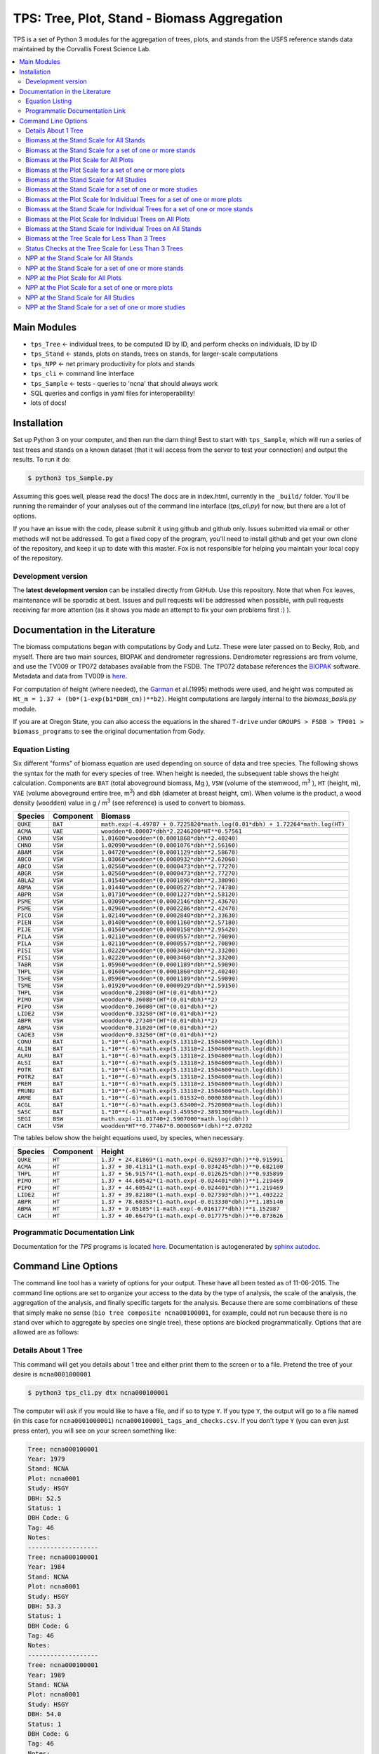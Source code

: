 ********************************************
TPS: Tree, Plot, Stand - Biomass Aggregation
********************************************

TPS is a set of Python 3 modules for the aggregation of trees, plots, and stands from the USFS reference stands data maintained by the Corvallis Forest Science Lab.  


.. contents::
    :local:
    :depth: 2
    :backlinks: none


=============
Main Modules
=============

* ``tps_Tree`` <- individual trees, to be computed ID by ID, and perform checks on individuals, ID by ID
* ``tps_Stand`` <- stands, plots on stands, trees on stands, for larger-scale computations
* ``tps_NPP`` <- net primary productivity for plots and stands
* ``tps_cli`` <- command line interface
* ``tps_Sample`` <- tests - queries to 'ncna' that should always work
* SQL queries and configs in yaml files for interoperability!
* lots of docs!

============
Installation
============

Set up Python 3 on your computer, and then run the darn thing!
Best to start with ``tps_Sample``, which will run a series of test trees and stands on a known dataset (that it will access from the server to test your connection) and output the results. To run it do:

.. code-block:: bash

    $ python3 tps_Sample.py

Assuming this goes well, please read the docs! The docs are in index.html, currently in the ``_build/`` folder. You'll be running the remainder of your analyses out of the command line interface (`tps_cli.py`) for now, but there are a lot of options. 

If you have an issue with the code, please submit it using github and github only. Issues submitted via email or other methods will not be addressed. To get a fixed copy of the program, you'll need to install github and get your own clone of the repository, and keep it up to date with this master. Fox is not responsible for helping you maintain your local copy of the repository.

-------------------
Development version
-------------------

The **latest development version** can be installed directly from GitHub. Use this repository. Note that when Fox leaves, maintenance will be sporadic at best. Issues and pull requests will be addressed when possible, with pull requests receiving far more attention (as it shows you made an attempt to fix your own problems first :) ).

===============================
Documentation in the Literature
===============================

The biomass computations began with computations by Gody and Lutz. These were later passed on to Becky, Rob, and myself. There are two main sources, BIOPAK and dendrometer regressions. Dendrometer regressions are from volume, and use the TV009 or TP072 databases available from the FSDB. The TP072 database references the `BIOPAK <http://andrewsforest.oregonstate.edu/data/tools/software/biopak.cfm?topnav=149>`_ software. Metadata and data from TV009 is `here <http://andrewsforest.oregonstate.edu/data/abstract.cfm?dbcode=TV009>`_. 

For computation of height (where needed), the `Garman <http://andrewsforest.oregonstate.edu/pubs/pdf/pub1445.pdf>`_  et al.(1995) methods were used, and height was computed as ``Ht_m = 1.37 + (b0*(1-exp(b1*DBH_cm))**b2)``. Height computations are largely internal to the `biomass_basis.py` module.

If you are at Oregon State, you can also access the equations in the shared ``T-drive`` under ``GROUPS > FSDB > TP001 > biomass_programs`` to see the original documentation from Gody.

----------------
Equation Listing
----------------

Six different "forms" of biomass equation are used depending on source of data and tree species. The following shows the syntax for the math for every species of tree. When height is needed, the subsequent table shows the height calculation. Components are ``BAT`` (total aboveground biomass, Mg ), ``VSW`` (volume of the stemwood,  m\ :sup:`3` ), ``HT`` (height, m), ``VAE`` (volume aboveground entire tree, m\ :sup:`3`) and ``dbh`` (diameter at breast height, cm). When volume is the product, a wood density (``woodden``) value in g / m\ :sup:`3` (see reference) is used to convert to biomass.

=========  ===========  =============================================================================
Species    Component    Biomass
=========  ===========  =============================================================================
``QUKE``   ``BAT``      ``math.exp(-4.49787 + 0.7225820*math.log(0.01*dbh) + 1.72264*math.log(HT)``
``ACMA``   ``VAE``      ``woodden*0.00007*dbh*2.2246200*HT**0.57561``
``CHNO``   ``VSW``      ``1.01600*woodden*(0.0001868*dbh**2.40240)``
``CHNO``   ``VSW``      ``1.02090*woodden*(0.0001076*dbh**2.56160)``
``ABAM``   ``VSW``      ``1.04720*woodden*(0.0001129*dbh**2.58670)``
``ABCO``   ``VSW``      ``1.03060*woodden*(0.0000932*dbh**2.62060)``
``ABCO``   ``VSW``      ``1.02560*woodden*(0.0000473*dbh**2.77270)``
``ABGR``   ``VSW``      ``1.02560*woodden*(0.0000473*dbh**2.77270)``
``ABLA2``  ``VSW``      ``1.01540*woodden*(0.0001896*dbh**2.38090)``           
``ABMA``   ``VSW``      ``1.01440*woodden*(0.0000527*dbh**2.74780)``           
``ABPR``   ``VSW``      ``1.01710*woodden*(0.0001227*dbh**2.58120)``
``PSME``   ``VSW``      ``1.03090*woodden*(0.0002146*dbh**2.43670)``
``PSME``   ``VSW``      ``1.02960*woodden*(0.0002286*dbh**2.42470)``
``PICO``   ``VSW``      ``1.02140*woodden*(0.0002840*dbh**2.33630)``
``PIEN``   ``VSW``      ``1.01400*woodden*(0.0001160*dbh**2.57180)``
``PIJE``   ``VSW``      ``1.01560*woodden*(0.0000158*dbh**2.95420)``
``PILA``   ``VSW``      ``1.02110*woodden*(0.0000557*dbh**2.70890)``           
``PILA``   ``VSW``      ``1.02110*woodden*(0.0000557*dbh**2.70890)``           
``PISI``   ``VSW``      ``1.02220*woodden*(0.0003460*dbh**2.33200)``           
``PISI``   ``VSW``      ``1.02220*woodden*(0.0003460*dbh**2.33200)``           
``TABR``   ``VSW``      ``1.05960*woodden*(0.0001189*dbh**2.59890)``           
``THPL``   ``VSW``      ``1.01600*woodden*(0.0001860*dbh**2.40240)``           
``TSHE``   ``VSW``      ``1.05960*woodden*(0.0001189*dbh**2.59890)``           
``TSME``   ``VSW``      ``1.01920*woodden*(0.0000929*dbh**2.59150)``
``THPL``   ``VSW``      ``woodden*0.23080*(HT*(0.01*dbh)**2)`` 
``PIMO``   ``VSW``      ``woodden*0.36080*(HT*(0.01*dbh)**2)``           
``PIPO``   ``VSW``      ``woodden*0.36080*(HT*(0.01*dbh)**2)``           
``LIDE2``  ``VSW``      ``woodden*0.33250*(HT*(0.01*dbh)**2)``           
``ABPR``   ``VSW``      ``woodden*0.27340*(HT*(0.01*dbh)**2)``          
``ABMA``   ``VSW``      ``woodden*0.31020*(HT*(0.01*dbh)**2)``           
``CADE3``  ``VSW``      ``woodden*0.33250*(HT*(0.01*dbh)**2)``
``CONU``   ``BAT``      ``1.*10**(-6)*math.exp(5.13118+2.1504600*math.log(dbh))``       
``ALIN``   ``BAT``      ``1.*10**(-6)*math.exp(5.13118+2.1504600*math.log(dbh))``
``ALRU``   ``BAT``      ``1.*10**(-6)*math.exp(5.13118+2.1504600*math.log(dbh))``
``ALSI``   ``BAT``      ``1.*10**(-6)*math.exp(5.13118+2.1504600*math.log(dbh))``
``POTR``   ``BAT``      ``1.*10**(-6)*math.exp(5.13118+2.1504600*math.log(dbh))``
``POTR2``  ``BAT``      ``1.*10**(-6)*math.exp(5.13118+2.1504600*math.log(dbh))``
``PREM``   ``BAT``      ``1.*10**(-6)*math.exp(5.13118+2.1504600*math.log(dbh))``
``PRUNU``  ``BAT``      ``1.*10**(-6)*math.exp(5.13118+2.1504600*math.log(dbh))``
``ARME``   ``BAT``      ``1.*10**(-6)*math.exp(1.01532+0.0000380*math.log(dbh))``         
``ACGL``   ``BAT``      ``1.*10**(-6)*math.exp(3.63400+2.7520000*math.log(dbh))``        
``SASC``   ``BAT``      ``1.*10**(-6)*math.exp(3.45950+2.3891300*math.log(dbh))``        
``SEGI``   ``BSW``      ``math.exp(-11.01740+2.5907000*math.log(dbh))``           
``CACH``   ``VSW``      ``woodden*HT**0.77467*0.0000569*(dbh)**2.07202``
=========  ===========  =============================================================================

The tables below show the height equations used, by species, when necessary.


=========  ===========  =============================================================================
Species    Component    Height
=========  ===========  =============================================================================
``QUKE``   ``HT``       ``1.37 + 24.81869*(1-math.exp(-0.026937*dbh))**0.915991``
``ACMA``   ``HT``       ``1.37 + 30.41311*(1-math.exp(-0.034245*dbh))**0.682100``
``THPL``   ``HT``       ``1.37 + 56.91574*(1-math.exp(-0.012625*dbh))**0.935899``
``PIMO``   ``HT``       ``1.37 + 44.60542*(1-math.exp(-0.024401*dbh))**1.219469``
``PIPO``   ``HT``       ``1.37 + 44.60542*(1-math.exp(-0.024401*dbh))**1.219469``
``LIDE2``  ``HT``       ``1.37 + 39.82180*(1-math.exp(-0.027393*dbh))**1.403222``
``ABPR``   ``HT``       ``1.37 + 78.60353*(1-math.exp(-0.013330*dbh))**1.185140``
``ABMA``   ``HT``       ``1.37 + 9.05185*(1-math.exp(-0.016177*dbh))**1.152987``
``CACH``   ``HT``       ``1.37 + 40.66479*(1-math.exp(-0.017775*dbh))**0.873626``
=========  ===========  =============================================================================

-------------------------------
Programmatic Documentation Link
-------------------------------

Documentation for the `TPS` programs is located `here <http://htmlpreview.github.io/?https://github.com/dataRonin/ptree/blob/dev/_build/html/index.html>`_. Documentation is autogenerated by `sphinx autodoc <http://sphinx-doc.org/ext/autodoc.html>`_. 

====================
Command Line Options
====================

The command line tool has a variety of options for your output. These have all been tested as of 11-06-2015. The command line options are set to organize your access to the data by the type of analysis, the scale of the analysis, the aggregation of the analysis, and finally specific targets for the analysis. Because there are some combinations of these that simply make no sense (``bio tree composite ncna00100001``, for example, could not run because there is no stand over which to aggregate by species one single tree), these options are blocked programmatically. Options that are allowed are as follows:

--------------------
Details About 1 Tree
--------------------

This command will get you details about 1 tree and either print them to the screen or to a file. Pretend the tree of your desire is ``ncna0001000001``

.. code-block:: bash

    $ python3 tps_cli.py dtx ncna000100001

The computer will ask if you would like to have a file, and if so to type ``Y``. If you type ``Y``, the output will go to a file named (in this case for ``ncna0001000001``) ``ncna000100001_tags_and_checks.csv``. If you don't type ``Y`` (you can even just press enter), you will see on your screen something like:

.. code-block:: bash


    Tree: ncna000100001
    Year: 1979
    Stand: NCNA
    Plot: ncna0001
    Study: HSGY
    DBH: 52.5
    Status: 1
    DBH Code: G
    Tag: 46
    Notes: 
    -------------------
    Tree: ncna000100001
    Year: 1984
    Stand: NCNA
    Plot: ncna0001
    Study: HSGY
    DBH: 53.3
    Status: 1
    DBH Code: G
    Tag: 46
    Notes: 
    -------------------
    Tree: ncna000100001
    Year: 1989
    Stand: NCNA
    Plot: ncna0001
    Study: HSGY
    DBH: 54.0
    Status: 1
    DBH Code: G
    Tag: 46
    Notes: 
    -------------------

But this will be for all the years of the tree, not just these first few.

-----------------------------------------
Biomass at the Stand Scale for All Stands
-----------------------------------------

To compute the biomass at the stand scale for all of the stands, use this command.

.. code-block:: bash

    $ python3 tps_cli.py bio stand composite --all

Your output will be in a file named ```all_stands_biomass_composite_output.csv```. It will be organized like ``DBCODE, ENTITY, STANDID, SPECIES, YEAR, PORTION, TPH_NHA, BA_M2HA, VOL_M3HA, BIO_MGHA, JENKBIO_MGHA``.

----------------------------------------------------------
Biomass at the Stand Scale for a set of one or more stands
----------------------------------------------------------

To compute the biomass at the stand scale for one or more stands, just add those stands to the end of the line ``tps_cli.py bio stand composite``. You can add as many as you want! You don't need quotes, but you can put them. Don't put commas. Separate them with one space. Here's how you could ask for ``ncna``, ``rs01``, ``srnf``, and ``wr01``.

.. code-block:: bash

    $ python3 tps_cli.py bio stand composite ncna rs01 srnf ws01

If you have more than one stand, your output will in a file named ``selected_stands_biomass_composite_output.csv``. It will be organized like ``DBCODE, ENTITY, STANDID, SPECIES, YEAR, PORTION, TPH_NHA, BA_M2HA, VOL_M3HA, BIO_MGHA, JENKBIO_MGHA``.   

If you just have one stand, your output will be in a file named ``[name of whatever stand]_stand_composite_output.csv``. It will be organized like ``DBCODE, ENTITY, STANDID, SPECIES, YEAR, PORTION, TPH_NHA, BA_M2HA, VOL_M3HA, BIO_MGHA, JENKBIO_MGHA``.    

---------------------------------------
Biomass at the Plot Scale for All Plots
---------------------------------------

To compute the biomass at the plot scale for all of the plots on all of the stands, use this command.

.. code-block:: bash

    $ python3 tps_cli.py bio plot composite --all

Your output will be in a file named ``all_plots_biomass_composite_output.csv``. It will be organized like ``DBCODE, ENTITY, PLOTID, SPECIES, YEAR, PORTION, TPH_NHA, BA_M2HA, VOL_M3HA, BIO_MGHA, JENKBIO_MGHA``.

--------------------------------------------------------
Biomass at the Plot Scale for a set of one or more plots
--------------------------------------------------------

To compute the biomass at the plot scale for one or more plots, just add those plots to the end of the line `tps_cli.py bio plot composite`. You can add as many as you want! You don't need quotes, but you can put them. Don't put commas. Separate them with one space. You don't have to put them all from the same stand, either, or be organized about it. Here's how you could ask for ``ncna0001``, ``rs010001``, ``srnf0005``, and ``ncna0004``.

.. code-block:: bash

    $ python3 tps_cli.py bio plot composite ncna0001 rs010001 srnf0005 ncna0004

If you have more than one plot, your output will in a file named ``selected_plots_biomass_composite_output.csv``. It will be organized like ``DBCODE, ENTITY, PLOTID, SPECIES, YEAR, PORTION, TPH_NHA, BA_M2HA, VOL_M3HA, BIO_MGHA, JENKBIO_MGHA``.   

If you just have one plot, your output will be in a file named ``[name of whatever plot]_plot_composite_output.csv``. It will be organized like ``DBCODE, ENTITY, PLOTID, SPECIES, YEAR, PORTION, TPH_NHA, BA_M2HA, VOL_M3HA, BIO_MGHA, JENKBIO_MGHA``.  

------------------------------------------
Biomass at the Stand Scale for All Studies
------------------------------------------

To compute the biomass at the stand scale for all of the stands on all of the studies, use this command. Yes, this is exactly the same as the simpler ``tps_cli.py bio stand composite --all``, but if you are thinking in study mode, it might be helpful.

.. code-block:: bash

    $ python3 tps_cli.py bio study composite --all

Your output will be in a file named ``all_studies_biomass_composite_output.csv``. It will be organized like ``DBCODE, ENTITY, PLOTID, SPECIES, YEAR, PORTION, TPH_NHA, BA_M2HA, VOL_M3HA, BIO_MGHA, JENKBIO_MGHA``.

-----------------------------------------------------------
Biomass at the Stand Scale for a set of one or more studies
-----------------------------------------------------------

To compute the biomass at the study scale for one or more studies, just add those studies to the end of the line ``tps_cli.py bio study composite``. You can add as many as you want! You don't need quotes, but you can put them. Don't put commas. Separate them with one space. You don't have to put them all from the same stand, either, or be organized about it. Here's how you could ask for ``hsgy`` and ``alco``

.. code-block:: bash

    $ python3 tps_cli.py bio study composite hsgy alco

If you have more than one study, your output will in a file named ``selected_studies_biomass_composite_output.csv``. It will be organized like ``DBCODE, ENTITY, STUDYID, SPECIES, YEAR, PORTION, TPH_NHA, BA_M2HA, VOL_M3HA, BIO_MGHA, JENKBIO_MGHA``.   

If you just have one study, your output will be in a file named ``[name of whatever study]_studies_composite_output.csv``. It will be organized like ``DBCODE, ENTITY, STUDYID, SPECIES, YEAR, PORTION, TPH_NHA, BA_M2HA, VOL_M3HA, BIO_MGHA, JENKBIO_MGHA``.   

-----------------------------------------------------------------------------
Biomass at the Plot Scale for Individual Trees for a set of one or more plots
-----------------------------------------------------------------------------

To compute the biomass at the individual scale for one or more plots, just add those plots to the end of the line `tps_cli.py bio plot composite`. You can add as many as you want! You don't need quotes, but you can put them. Don't put commas. Separate them with one space. You don't have to put them all from the same stand, either, or be organized about it. Here's how you could ask for ``ncna0001``, ``rs010001``, ``srnf0005``, and ``ncna0004``.

.. code-block:: bash

    $ python3 tps_cli.py bio plot tree ncna0001 rs010001 srnf0005 ncna0004

Your output will be in a file named ``selected_plots_indvtree_output.csv``. It will be organized like ``DBCODE, ENTITY, TREEID, COMPONENT, YEAR, BA_M2, VOL_M3, BIO_MG, JENKBIO_MG``.


If you just have one plot, your output will be in a file named ``[name of whatever plot]_plot_indvtree_output.csv``. It will be organized like ``DBCODE, ENTITY, TREEID, COMPONENT, YEAR, BA_M2, VOL_M3, BIO_MG, JENKBIO_MG``.

-------------------------------------------------------------------------------
Biomass at the Stand Scale for Individual Trees for a set of one or more stands
-------------------------------------------------------------------------------

To compute the biomass at the individual tree scale for one or more stands, just add those stands to the end of the line `tps_cli.py bio stand tree`. You can add as many as you want! You don't need quotes, but you can put them. Don't put commas. Separate them with one space. Here's how you could ask for `ncna`, `rs01`, `srnf`, and `wr01`.

.. code-block:: bash

    $ python3 tps_cli.py bio stand tree ncna rs01 srnf wr01

Your output will be in a file named ``selected_stands_indvtree_output.csv``. It will be organized like ``DBCODE, ENTITY, TREEID, COMPONENT, YEAR, BA_M2, VOL_M3, BIO_MG, JENKBIO_MG``.

If you just have one stand, your output will be in a file named ``[name of whatever stand]_stand_indvtree_output.csv``. It will be organized like ``DBCODE, ENTITY, TREEID, COMPONENT, YEAR, BA_M2, VOL_M3, BIO_MG, JENKBIO_MG``.

-----------------------------------------------------------
Biomass at the Plot Scale for Individual Trees on All Plots
-----------------------------------------------------------

To compute the biomass at the individual tree scale for all of the plots on all of the stands, use this command.

.. code-block:: bash

    $ python3 tps_cli.py bio plot tree --all

Your output will be in a file named ``all_plots_indvtree_output.csv``. It will be organized like ``DBCODE, ENTITY, TREEID, COMPONENT, YEAR, BA_M2, VOL_M3, BIO_MG, JENKBIO_MG``.

-------------------------------------------------------------
Biomass at the Stand Scale for Individual Trees on All Stands
-------------------------------------------------------------

To compute the biomass at the individual tree scale for all of the stands, use this command.

.. code-block:: bash

    $ python3 tps_cli.py bio stand tree --all

Your output will be in a file named ``all_stands_indvtree_output.csv``. It will be organized like ``DBCODE, ENTITY, TREEID, COMPONENT, YEAR, BA_M2, VOL_M3, BIO_MG, JENKBIO_MG``.

-----------------------------------------------
Biomass at the Tree Scale for Less Than 3 Trees
-----------------------------------------------

To compute the biomass at the individual tree scale for one or two trees, you can use the tree scale query. For example, to get ``ncna000100001`` and ``ta01000100001``

.. code-block:: bash

    $ python3 tps_cli.py bio tree tree ncna000100001 ta010001000001

Your output will be in a file named ``selected_trees_indvtree_output.csv``. It will be organized like ``DBCODE, ENTITY, TREEID, COMPONENT, YEAR, BA_M2, VOL_M3, BIO_MG, JENKBIO_MG``.

If you just have one tree, your output will be in a file named ``[name of whatever tree]_tree_indvtree_output.csv``. It will be organized like ``DBCODE, ENTITY, TREEID, COMPONENT, YEAR, BA_M2, VOL_M3, BIO_MG, JENKBIO_MG`.

-----------------------------------------------------
Status Checks at the Tree Scale for Less Than 3 Trees
-----------------------------------------------------

To check the status of the the biomass at the individual tree scale for one or two trees, you can use the tree scale query. This query will tell you whether or not your trees encountered a variety of non ideal conditions by generating a matrix of null or true values. The docs contain more descriptiosn of what these headers mean. But to work with the program, for example, to get ``ncna000100001`` and ``ta01000100001``

.. code-block:: bash

    $ python3 tps_cli.py bio tree checks ncna000100001 ta010001000001

Your output will be in a file named ``selected_trees_indvtree_checks.csv``. It will be organized like ``TREEID, SPECIES, INTERVAL, SHRINK_X_FLAGGED, GROWTH_X_FLAGGED, DOUBLE_DEATH_FLAG, LAZARUS_FLAG, HOUDINI_FLAG, DEGRADE_FLAG``.

If you just have one tree, your output will be in a file named ``[name of whatever tree]_tree_indvtree_checks.csv``. It will be organized like ``TREEID, SPECIES, INTERVAL, SHRINK_X_FLAGGED, GROWTH_X_FLAGGED, DOUBLE_DEATH_FLAG, LAZARUS_FLAG, HOUDINI_FLAG, DEGRADE_FLAG``.

-------------------------------------
NPP at the Stand Scale for All Stands
-------------------------------------

To compute the NPP at the stand scale for all of the stands, use this command.

.. code-block:: bash

    $ python3 tps_cli.py npp stand composite --all

Your output will be in a file named ``all_stands_composite_npp.csv``. It will be organized like ``DBCODE, ENTITY, STANDID, YEAR_BEGIN, YEAR_END, SPECIES, DELTA_TPH_NHA, DELTA_BA_M2HA, DELTA_VOL_M3HA, DELTA_BIO_MGHA, DELTA_JENKBIO_MGHA, MEAN_ANNUAL_NPP_BIO, MEAN_ANNUAL_NPP_JENKBIO``.


------------------------------------------------------
NPP at the Stand Scale for a set of one or more stands
------------------------------------------------------

To compute the NPP at the stand scale for one or more stands, just add those stands to the end of the line ``tps_cli.py npp stand composite``. You can add as many as you want! You don't need quotes, but you can put them. Don't put commas. Separate them with one space. Here's how you could ask for ``ncna``, ``rs01``, ``srnf``, and ``wr01``.

.. code-block:: bash

    $ python3 tps_cli.py npp stand composite ncna rs01 srnf ws01

If you have more than one stand, your output will in a file named ``selected_stands_composite_npp.csv``. It will be organized like ``DBCODE, ENTITY, STANDID, YEAR_BEGIN, YEAR_END, SPECIES, DELTA_TPH_NHA, DELTA_BA_M2HA, DELTA_VOL_M3HA, DELTA_BIO_MGHA, DELTA_JENKBIO_MGHA, MEAN_ANNUAL_NPP_BIO, MEAN_ANNUAL_NPP_JENKBIO``.

If you just have one stand, your output will be in a file named ``[name of whatever stand]_stand_composite_npp.csv``. It will be organized like ``DBCODE, ENTITY, STANDID ,YEAR_BEGIN, YEAR_END, SPECIES, DELTA_TPH_NHA, DELTA_BA_M2HA, DELTA_VOL_M3HA, DELTA_BIO_MGHA, DELTA_JENKBIO_MGHA, MEAN_ANNUAL_NPP_BIO, MEAN_ANNUAL_NPP_JENKBIO``.

-----------------------------------
NPP at the Plot Scale for All Plots
-----------------------------------

To compute the NPP at the plot scale for all of the plots on all of the stands, use this command.

.. code-block:: bash

    $ python3 tps_cli.py npp plot composite --all

Your output will be in a file named ``all_plots_composite_npp.csv``. It will be organized like ``DBCODE, ENTITY, PLOTID, YEAR_BEGIN, YEAR_END, SPECIES, DELTA_TPH_NHA, DELTA_BA_M2HA, DELTA_VOL_M3HA, DELTA_BIO_MGHA, DELTA_JENKBIO_MGHA, MEAN_ANNUAL_NPP_BIO, MEAN_ANNUAL_NPP_JENKBIO``.

----------------------------------------------------
NPP at the Plot Scale for a set of one or more plots
----------------------------------------------------

To compute the NPP at the plot scale for one or more plots, just add those plots to the end of the line ``tps_cli.py npp plot composite``. You can add as many as you want! You don't need quotes, but you can put them. Don't put commas. Separate them with one space. You don't have to put them all from the same stand, either, or be organized about it. Here's how you could ask for ``ncna0001``, ``rs010001``, ``srnf0005``, and ``ncna0004``.

.. code-block:: bash

    $ python3 tps_cli.py npp plot composite ncna0001 rs010001 srnf0005 ncna0004

If you have more than one plot, your output will in a file named ``selected_plots_composite_npp.csv``. It will be organized like ``DBCODE, ENTITY, PLOTID, YEAR_BEGIN, YEAR_END, SPECIES, DELTA_TPH_NHA, DELTA_BA_M2HA, DELTA_VOL_M3HA, DELTA_BIO_MGHA, DELTA_JENKBIO_MGHA, MEAN_ANNUAL_NPP_BIO, MEAN_ANNUAL_NPP_JENKBIO``.

If you just have one plot, your output will be in a file named ``[name of whatever plot]_plot_npp_output.csv``. It will be organized like ``DBCODE, ENTITY, PLOTID, YEAR_BEGIN, YEAR_END, SPECIES, DELTA_TPH_NHA, DELTA_BA_M2HA, DELTA_VOL_M3HA, DELTA_BIO_MGHA, DELTA_JENKBIO_MGHA, MEAN_ANNUAL_NPP_BIO, MEAN_ANNUAL_NPP_JENKBIO``.

--------------------------------------
NPP at the Stand Scale for All Studies
--------------------------------------

To compute the NPP at the plot scale for all of the plots on all of the studies, use this command. This is basically the same as what would happen if you were to just compute it for all stands.

.. code-block:: bash

    $ python3 tps_cli.py npp study composite --all

Your output will be in a file named ``all_plots_composite_npp.csv``. It will be organized like ``DBCODE, ENTITY, STANDID, YEAR_BEGIN, YEAR_END, SPECIES, DELTA_TPH_NHA, DELTA_BA_M2HA, DELTA_VOL_M3HA, DELTA_BIO_MGHA, DELTA_JENKBIO_MGHA, MEAN_ANNUAL_NPP_BIO, MEAN_ANNUAL_NPP_JENKBIO``.

-------------------------------------------------------
NPP at the Stand Scale for a set of one or more studies
-------------------------------------------------------

To compute the NPP at the stand scale for one or more studies, just add those studies to the end of the line ``tps_cli.py npp study composite``. You can add as many as you want! You don't need quotes, but you can put them. Don't put commas. Separate them with one space. There are not so many studies out there, and be careful that you make the names accurate. Again, this is just a luxury function for looking at studies instead of stands or plots.

.. code-block:: bash

    $ python3 tps_cli.py npp study composite alco hsgy

If you have more than one plot, your output will in a file named ``selected_studies_composite_npp.csv``. It will be organized like ``DBCODE, ENTITY, STANDID, YEAR_BEGIN, YEAR_END, SPECIES, DELTA_TPH_NHA, DELTA_BA_M2HA, DELTA_VOL_M3HA, DELTA_BIO_MGHA, DELTA_JENKBIO_MGHA, MEAN_ANNUAL_NPP_BIO, MEAN_ANNUAL_NPP_JENKBIO``.

If you just have one plot, your output will be in a file named ``[name of whatever study]_npp_output.csv``. It will be organized like ``DBCODE, ENTITY, STANDID, YEAR_BEGIN, YEAR_END, SPECIES, DELTA_TPH_NHA, DELTA_BA_M2HA, DELTA_VOL_M3HA, DELTA_BIO_MGHA, DELTA_JENKBIO_MGHA, MEAN_ANNUAL_NPP_BIO, MEAN_ANNUAL_NPP_JENKBIO``.




